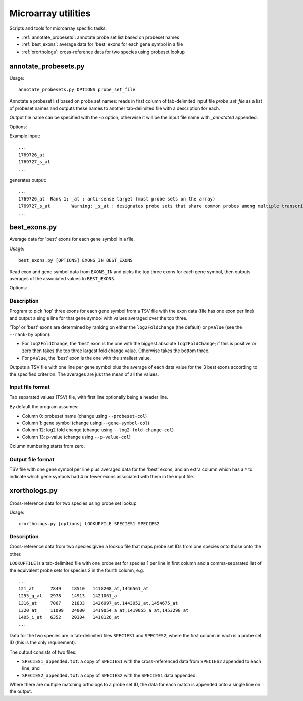 Microarray utilities
====================

Scripts and tools for microarray specific tasks.

* :ref:`annotate_probesets`: annotate probe set list based on probeset
  names
* :ref:`best_exons`: average data for 'best' exons for each gene symbol
  in a file
* :ref:`xrorthologs`: cross-reference data for two species using probeset
  lookup

.. _annotate_probesets:

annotate_probesets.py
*********************

Usage::

     annotate_probesets.py OPTIONS probe_set_file

Annotate a probeset list based on probe set names: reads in first column
of tab-delimited input file `probe_set_file` as a list of probeset names
and outputs these names to another tab-delimited file with a description
for each.

Output file name can be specified with the `-o` option, otherwise it will
be the input file name with `_annotated` appended.

Options:

.. cmdoption:: -o OUT_FILE

    specify output file name

Example input::

    ...
    1769726_at
    1769727_s_at
    ...

generates output::

    ...
    1769726_at	Rank 1: _at : anti-sense target (most probe sets on the array)
    1769727_s_at	Warning: _s_at : designates probe sets that share common probes among multiple transcripts from different genes
    ...

.. _best_exons:

best_exons.py
*************

Average data for 'best' exons for each gene symbol in a file.

Usage::

    best_exons.py [OPTIONS] EXONS_IN BEST_EXONS

Read exon and gene symbol data from ``EXONS_IN`` and picks the top three exons for
each gene symbol, then outputs averages of the associated values to ``BEST_EXONS``.

Options:

.. cmdoption:: --rank-by=CRITERION

    select the criterion for ranking the 'best' exons; possible options are:
    ``log2_fold_change`` (default), or ``p_value``.

.. cmdoption:: --probeset-col=PROBESET_COL

    specify column with probeset names (default=0, columns start counting from
    zero)

.. cmdoption:: --gene-symbol-col=GENE_SYMBOL_COL

    specify column with gene symbols (default=1, columns start counting from
    zero)

.. cmdoption:: --log2-fold-change-col=LOG2_FOLD_CHANGE_COL

    specify column with log2 fold change (default=12, columns start counting
    from zero)

.. cmdoption:: --p-value-col=P_VALUE_COL

    specify column with p-value (default=13; columns start counting from zero)

.. cmdoption:: --debug

    Turn on debug output

Description
-----------

Program to pick 'top' three exons for each gene symbol from a TSV file
with the exon data (file has one exon per line) and output a single
line for that gene symbol with values averaged over the top three.

'Top' or 'best' exons are determined by ranking on either the ``log2FoldChange``
(the default) or ``pValue`` (see the ``--rank-by`` option):

* For ``log2FoldChange``, the 'best' exon is the one with the biggest
  absolute ``log2FoldChange``; if this is positive or zero then takes
  the top three largest fold change value. Otherwise takes the bottom
  three.

* For ``pValue``, the 'best' exon is the one with the smallest value.

Outputs a TSV file with one line per gene symbol plus the average of
each data value for the 3 best exons according to the specified criterion.
The averages are just the mean of all the values.

Input file format
-----------------

Tab separated values (TSV) file, with first line optionally being a header
line.

By default the program assumes:

* Column 0:  probeset name (change using ``--probeset-col``)
* Column 1:  gene symbol (change using ``--gene-symbol-col``)
* Column 12: log2 fold change (change using ``--log2-fold-change-col``)
* Column 13: p-value (change using ``--p-value-col``)

Column numbering starts from zero.

Output file format
-------------------

TSV file with one gene symbol per line plus averaged data for the 'best'
exons, and an extra column which has a ``*`` to indicate which gene symbols
had 4 or fewer exons associated with them in the input file.

.. _xrorthologs:

xrorthologs.py
**************

Cross-reference data for two species using probe set lookup

Usage::

    xrorthologs.py [options] LOOKUPFILE SPECIES1 SPECIES2

Description
-----------

Cross-reference data from two species given a lookup file that maps probe set
IDs from one species onto those onto the other.

``LOOKUPFILE`` is a tab-delimited file with one probe set for species 1 per line in
first column and a comma-separated list of the equivalent probe sets for species 2
in the fourth column, e.g.

::

    ...
    121_at	7849	18510	1418208_at,1446561_at
    1255_g_at	2978	14913	1421061_a
    1316_at	7067	21833	1426997_at,1443952_at,1454675_at
    1320_at	11099	24000	1419054_a_at,1419055_a_at,1453298_at
    1405_i_at	6352	20304	1418126_at
    ...

Data for the two species are in tab-delimited files ``SPECIES1`` and ``SPECIES2``,
where the first column in each is a probe set ID (this is the only requirement).

The output consists of two files:

* ``SPECIES1_appended.txt``: a copy of ``SPECIES1`` with the cross-referenced data
  from ``SPECIES2`` appended to each line, and
* ``SPECIES2_appended.txt``: a copy of ``SPECIES2`` with the ``SPECIES1`` data
  appended.

Where there are multiple matching orthologs to a probe set ID, the data for each
match is appended onto a single line on the output.
